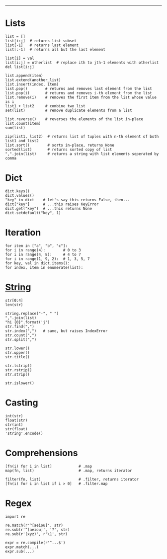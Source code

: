 #+TITLE: 
#+COMMAND: python
#+CATEGORY: 
#+SOURCE: https://github.com/rstacruz/cheatsheets/blob/master/python.md

--------------

* Lists
  :PROPERTIES:
  :CUSTOM_ID: lists
  :END:

#+BEGIN_EXAMPLE
  list = []
  list[i:j]  # returns list subset
  list[-1]   # returns last element
  list[:-1]  # returns all but the last element

  list[i] = val
  list[i:j] = otherlist  # replace ith to jth-1 elements with otherlist
  del list[i:j]

  list.append(item)
  list.extend(another_list)
  list.insert(index, item)
  list.pop()        # returns and removes last element from the list
  list.pop(i)       # returns and removes i-th element from the list
  list.remove(i)    # removes the first item from the list whose value is i
  list1 + list2     # combine two list    
  set(list)         # remove duplicate elements from a list

  list.reverse()    # reverses the elements of the list in-place
  list.count(item)
  sum(list)

  zip(list1, list2)  # returns list of tuples with n-th element of both list1 and list2
  list.sort()        # sorts in-place, returns None
  sorted(list)       # returns sorted copy of list
  ",".join(list)     # returns a string with list elements seperated by comma
#+END_EXAMPLE

* Dict
  :PROPERTIES:
  :CUSTOM_ID: dict
  :END:

#+BEGIN_EXAMPLE
  dict.keys()
  dict.values()
  "key" in dict    # let's say this returns False, then...
  dict["key"]      # ...this raises KeyError
  dict.get("key")  # ...this returns None
  dict.setdefault("key", 1)
#+END_EXAMPLE

* Iteration
  :PROPERTIES:
  :CUSTOM_ID: iteration
  :END:

#+BEGIN_EXAMPLE
  for item in ["a", "b", "c"]:
  for i in range(4):        # 0 to 3
  for i in range(4, 8):     # 4 to 7
  for i in range(1, 9, 2):  # 1, 3, 5, 7
  for key, val in dict.items():
  for index, item in enumerate(list):
#+END_EXAMPLE

* [[https://docs.python.org/2/library/stdtypes.html#string-methods][String]]
  :PROPERTIES:
  :CUSTOM_ID: string
  :END:

#+BEGIN_EXAMPLE
  str[0:4]
  len(str)

  string.replace("-", " ")
  ",".join(list)
  "hi {0}".format('j')
  str.find(",")
  str.index(",")   # same, but raises IndexError
  str.count(",")
  str.split(",")

  str.lower()
  str.upper()
  str.title()

  str.lstrip()
  str.rstrip()
  str.strip()

  str.islower()
#+END_EXAMPLE

* Casting
  :PROPERTIES:
  :CUSTOM_ID: casting
  :END:

#+BEGIN_EXAMPLE
  int(str)
  float(str)
  str(int)
  str(float)
  'string'.encode()
#+END_EXAMPLE

* Comprehensions
  :PROPERTIES:
  :CUSTOM_ID: comprehensions
  :END:

#+BEGIN_EXAMPLE
  [fn(i) for i in list]            # .map
  map(fn, list)                    # .map, returns iterator

  filter(fn, list)                 # .filter, returns iterator
  [fn(i) for i in list if i > 0]   # .filter.map
#+END_EXAMPLE

* Regex
  :PROPERTIES:
  :CUSTOM_ID: regex
  :END:

#+BEGIN_EXAMPLE
  import re

  re.match(r'^[aeiou]', str)
  re.sub(r'^[aeiou]', '?', str)
  re.sub(r'(xyz)', r'\1', str)

  expr = re.compile(r'^...$')
  expr.match(...)
  expr.sub(...)
#+END_EXAMPLE
